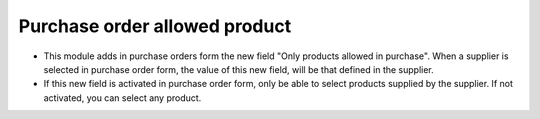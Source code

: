 Purchase order allowed product
=============================
* This module adds in purchase orders form the new field "Only products allowed
  in purchase". When a supplier is selected in purchase order form, the value
  of this new field, will be that defined in the supplier.

* If this new field is activated in purchase order form, only be able to select
  products supplied by the supplier. If not activated, you can select any
  product.
